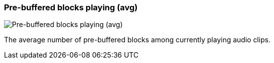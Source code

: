 [#info-panel-stats-pre-buffered-blocks-playing-avg]
=== Pre-buffered blocks playing (avg)

image::generated/screenshots/elements/info-panel/stats/pre-buffered-blocks-playing-avg.png[Pre-buffered blocks playing (avg)]

The average number of pre-buffered blocks among currently playing audio clips.

